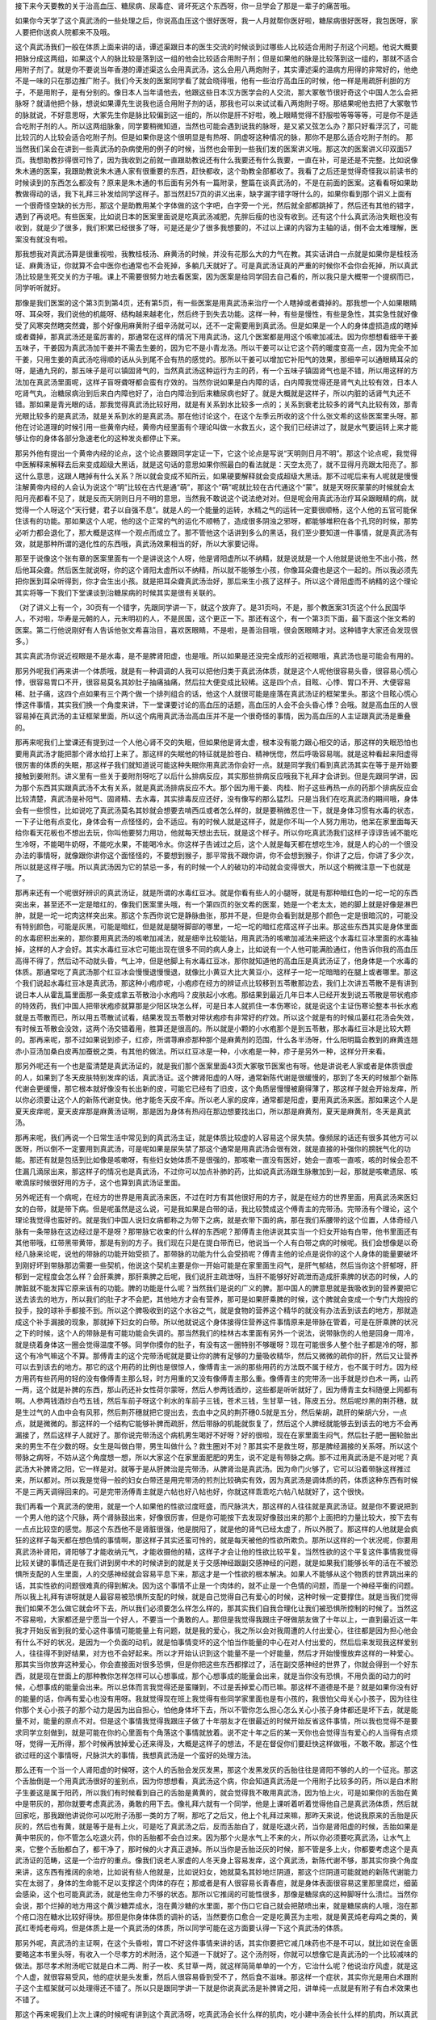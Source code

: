 接下来今天要教的关于治高血压、糖尿病、尿毒症、肾坏死这个东西呀，你一旦学会了那是一辈子的痛苦哦。
 
如果你今天学了这个真武汤的一些处理之后，你说高血压这个很好医呀，我一人月就帮你医好啦，糖尿病很好医呀，我包医呀，家人要把你送疯人院都来不及哦。
 
这个真武汤我们一般在体质上面来讲的话，谭述渠跟日本的医生交流的时候谈到过哪些人比较适合用附子剂这个问题。他说大概要把脉分成这两组，如果这个人的脉比较是落到这一组的他会比较适合用附子剂；但是如果他的脉是比较落到这一组的，那就不适合用附子剂了。就是你不要说当年香港的谭述渠这么会用真武汤，这么会用八两炮附子，其实谭述渠的温病方用得的非常好的，他绝不是一味的只在那边推广附子。我们今天发的医案同学看了就会晓得哦，他有一些治疗高血压的时候，他一样是用疏肝利胆的方子，不是用附子，是有分别的。像日本人当年请他去，他跟这些日本汉方医学会的人交流，那大冢敬节很好奇这个中国人怎么会把脉呀？就请他把个脉，想说如果谭先生说我也适合用附子剂的话，那我也可以来试试看八两炮附子呀。那结果呢他去把了大冢敬节的脉就说，不好意思呀，大冢先生你是脉比较偏到这一组的，所以你是肝不好啦，晚上眼睛觉得不舒服啦等等等等，可是你不是适合吃附子剂的人。所以这两组脉象，同学要稍微知道，当然也可能会遇到说我的脉呀，是又紧又弦怎么办？那只好看浮沉了，可能比较沉的人比较会适合吃附子剂。但是如果你是这个很明显是有热呀、阴虚呀这种情况的脉，那你不是那么适合吃附子剂的。
那当然我们呆会在讲到一些真武汤的杂病使用的例子的时候，当然也会带到一些我们发的医案讲义哦。那这次的医案讲义印双面57页。我想助教抄得很可怜了，因为我收到之前就一直跟助教说还有什么我要还有什么我要，一直在补，可是还是不完整。比如说像朱木通的医案，我跟助教说朱木通人家有很重要的东西，赶快都收，这个助教全部都收了。我看了之后还是觉得奇怪我以前读书的时候读到的东西怎么都没有？原来是朱木通的书后面有另外有一篇附录，整篇在谈真武汤的，不是在前面的医案。这看看呀如果助教做得动的话，我下礼拜三补发给同学这样子。那当然赶57页的讲义出来，缺字漏字错字呀什么的，如果你看到那个讲义上面有一个很奇怪空缺的长方形，那这个是助教用某个字体做的这个字吧，白字旁一个光，然后就全部都跳掉了，然后还有其他的错字，遇到了再说吧。有些医案，比如说日本的医案里面说是吃真武汤减肥，先胖后瘦的也没有收到。还有这个什么真武汤治失眠也没有收到，就是少了很多，我们积累已经很多了呀，可是还是少了很多我想要的，不过以上课的内容为主轴的话，倒不会太难理解，医案没有就没有啦。
 
那我想我对真武汤算是很重视啦，我教桂枝汤、麻黄汤的时候，并没有花那么大的力气在教。其实话讲白一点就是如果你是桂枝汤证、麻黄汤证，你就算不会中医你也通常也不会死掉，多躺几天就好了。可是真武汤证真的严重的时候你不会你会死掉，所以真武汤比较是生死交关的方子哦。课上不需要很努力地去看医案，因为医案是给同学回去自己看的，所以我只是大概带一个提纲而已，同学听听就好。
 
那像是我们医案的这个第3页到第4页，还有第5页，有一些医案是用真武汤来治疗一个人瞎掉或者聋掉的。那我想一个人如果眼睛呀、耳朵呀，我们说他的机能呀、结构越来越老化，然后终于到失去功能。这样一种，有些是慢性，有些是急性，其实急性就好像受了风寒突然瞎突然聋，那个好像用麻黄附子细辛汤就可以，还不一定需要用到真武汤。但是如果是一个人的身体虚损造成的瞎掉或者聋掉，那真武汤还是蛮厉害的，那通常在这样的情况下用真武汤，这几个医案都是用这个咳嗽加减法。因为你想想看细辛干姜五味子，干姜因为真武汤加干姜并不需去生姜的，因为它不是小青龙汤。所以干姜可以让它这个药的暖度变高一点，因为完全不加干姜，只用生姜的真武汤吃得顺的话从头到尾不会有热的感觉的。那所以干姜可以增加它补阳气的效果，那细辛可以通眼睛耳朵的呀，是通九窍的，那五味子是可以镇固肾气的，当然真武汤这种运行为主的药，有一个五味子镇固肾气也是不错，所以用这样的方法加在真武汤里面呢，这样子盲呀聋呀都会蛮有疗效的。当然你说如果是白内障的话，白内障我觉得还是肾气丸比较有效，日本人吃肾气丸，治糖尿病治到后来白内障也好了，治白内障治到后来糖尿病也好了。就是大概就是这样子，所以内脏的话肾气丸还不错。那如果是青光眼的话，那我觉得真武汤比较好用，就是有关系到水比较多一点的；关系到衰老比较多的肾气丸比较有效，那青光眼比较多的是真武汤，就是关系到水的是真武汤。那在他讨论这个，在这个左季云所收的这个什么张文希的这些医案里头呀。那他在讨论道理的时候引用一些黄帝内经，黄帝内经里面有个理论叫做一水救五火，这个我们已经讲过了，就是水气要运转上来才能够让你的身体各部分急速老化的这种发炎都停止下来。
 
那另外他有提出一个黄帝内经的论点，这个论点要跟同学定证一下，它这个论点是写说“天明则日月不明”。那这个论点呢，我觉得中医解释来解释去后来变成超级大黑话，就是这句话的意思如果你照最白的看法就是：天空太亮了，就不显得月亮跟太阳亮了。那这什么意思，这跟人瞎掉有什么关系？所以就会变成不知所云，如果硬要解释就会变成超级大黑话。那不过呢后来有人呢就是慢慢注解黄帝内经的人会认为说这个“明”比较在古代是通“萌”，那这个“萌”呢就比较在古代通这个“蒙”。就是天呀灰蒙蒙的时候就会太阳月亮都看不见了，就是反而天阴则日月不明的意思，当然我不敢说这个说法绝对对。但是呢会用真武汤治疗耳朵跟眼睛的病，就觉得一个人呀这个“天行健，君子以自强不息”。就是人的一个能量的运转，水精之气的运转一定要很顺畅，这个人他的五官可能保住该有的功能。那如果这个人呢，他的这个正常的气的运化不顺畅了，造成很多阴浊之邪呀，都能够堆积在各个孔窍的时候，那势必听力都会退化了，那大概是这样一个观点而成立了。那不管他这个话讲到多么的黑话，我们至少要知道一件事情，就是真武汤有效，就是那种所谓的退化性的东西哦，真武汤效果相当的好，所以大家要记得。
 
那至于说像这个张有章的医案里面有一个是讲说这个人呀，他是肾阳虚所以不纳精，就是说就是一个人他就是说他生不出小孩，然后他耳朵聋。然后医生就说呀，你的这个肾阳太虚所以不纳精，所以就不能够生小孩，你像耳朵聋也是这个一起的。所以我必须先把你医到耳朵听得到，你才会生出小孩。就是把耳朵聋真武汤治好，那后来生小孩了这样子。所以这个肾阳虚而不纳精的这个理论其实将等一下我们下堂课谈到治糖尿病的时候其实是很有关联的。
 
（对了讲义上有一个，30页有一个错字，先跟同学讲一下，就这个放弃了。是31页吗，不是，那个教医案31页这个什么民国华人，不对啦，华寿是元朝的人，元末明初的人，不是民国，这个更正一下。那还有这个，有一个第3页下面，最下面这个张文希的医案。第二行他说刚好有人告诉他张文希喜治目，喜欢医眼睛，不是啦，是善治目哦，很会医眼睛才对。这种错字大家还会发现很多。）
 
其实真武汤你说近视眼是不是水毒，是不是脾肾阳虚，也是哦。所以如果是还没完全成形的近视眼哦，真武汤也是可能会有用的。
 
那另外呢我们再来讲一个体质哦，就是有一种调调的人我可以把他归类于真武汤体质，就是这个人呢他很容易头昏，很容易心慌心悸，很容易胃口不开，很容易莫名其妙肚子抽痛抽痛，然后拉大便变成比较稀。这是四个点，目眩、心悸、胃口不开、大便容易稀、肚子痛，这四个点如果有三个两个做一个排列组合的话，他这个人就很可能是座落在真武汤证的框架里头。那这个目眩心慌心悸这件事情，其实我们换一个角度来讲，下一堂课要讨论的高血压的话题，高血压的人会不会头昏心悸？会哦。就是高血压的人很容易掉在真武汤的主证框架里面，所以这个病用真武汤治高血压并不是一个很奇怪的事情，因为高血压的人主证跟真武汤是重叠的。
 
那再来呢我们上堂课还有提到过一个人他心肾不交的失眠，但如果他是肾太虚，根本没有能力跟心相交的话，那这样的失眠恐怕也要用真武汤才能把那个肾水给打上来了。那这样的失眠他的特征就是脸苍白、精神恍惚，然后呼吸容易喘。就是这种看起来阳虚得很厉害的体质的失眠，那这样子我们就知道说可能这种失眠你用真武汤你会好一点。就是同学我们看到真武汤其实在等于是开始要接触到姜附剂。讲义里有一些关于姜附剂呀吃了以后什么排病反应，其实那些排病反应哦我下礼拜才会讲到。但是先跟同学讲，因为那个东西其实跟真武汤不太有关系，就是真武汤排病反应不大。那个因为用干姜、肉桂、附子这些再热一点的药那个排病反应会比较清楚，真武汤是补阳气、固肾精、去水毒，其实排毒反应还好，没有像写的那么猛烈。只是当我们在吃真武汤的期间哦，身体会有一些惯性，比如说吃了真武汤莫名其妙就会想要去啃西瓜或者怎么样的，就是要稍微忍住一下，就是身体习惯有水毒的状态，一下子让他有点变化，身体会有一点怪怪的，会不适应。有的时候人就是这样子，就是你不叫一个人努力用功，他呆在家里面每天给你看天花板也不想出去玩，你叫他要努力用功，他就每天想出去玩，就是这个样子。所以你吃真武汤我们这样子谆谆告诫不能吃生冷呀，不能喝牛奶呀，不能吃水果，不能喝冷水。你这样子告诫过之后，这个人就是每天都在想吃生冷，就是人的心的一个很没办法的事情呀，就像跟你讲你这个面怪怪的，不要想到猴子，那平常我不跟你讲，你不会想到猴子，你讲了之后，你讲了多少次，所以就是这样子哦。所以真武汤因为它的禁忌一多，有的时候一个人的破功的冲动就会变得很大，所以这个稍微注意一下也就是了。
 
那再来还有一个呢很好辨识的真武汤证，就是所谓的水毒红豆冰。就是你看有些人的小腿呀，就是有那种暗红色的一坨一坨的东西突出来，甚至还不一定是暗红的，像我们医案里头哦，有一个第四页的张文希的医案，她是一个老太太，她的脚上就是好像是淋巴肿，就是一坨一坨肉这样突出来。那这个东西你说它是静脉曲张，那并不是，但是你会看到就是那个颜色一定是很暗沉的，可能没有特别颜色，可能是灰黑，可能是暗红，但是就是腿呀脚部的哪里，一坨一坨的暗红疙瘩这样子出来。那这些东西其实是身体里面的水毒瘀积出来的，那你要用真武汤的咳嗽加减法，就是细辛比较能钻，用真武汤的咳嗽加减法来把这个水毒红豆冰里面的水毒抽掉，这样的人才会好。其实水毒红豆冰它可能出现在很多不同的病人身上，比如说有一个人他可能满脸通红，他告诉你我的高血压高得不得了，然后动不动就头昏，气上冲，但是他脚上有水毒红豆冰，那你就知道他的高血压是真武汤证了，他身体是一个水毒的体质。那通常吃了真武汤那个红豆冰会慢慢退慢慢退，就像比小黄豆大比大黄豆小，这样子一坨一坨暗暗的在腿上或者哪里。那这个我们说起水毒红豆冰是真武汤，那这种小疱疹呢，小疱疹在经方的辨证点比较移到五苓散那边去，我们上次讲五苓散不是有讲到说日本人从霍乱篇里面那一条变成拿五苓散治小水疱吗？皮肤起小水疱。那结果到最近几年日本人已经开发到说五苓散是带状疱疹的特效药，我们中国人把带状疱疹就算那是少阳区块怎么样，可是日本人就抓住一本伤寒论，就是说这个主证伤寒论整本书长水疱就是五苓散而已，所以用五苓散试试看，结果发现五苓散对带状疱疹有非常好的疗效。所以这个就是有的时候瓜蒌红花汤会失效，有时候五苓散会没效，这两个汤交错着用，胜算还是很高的。所以就是小颗的小水疱那个是到五苓散，那水毒红豆冰是比较大颗的。那再来呢，那不过如果说到疹子，红疹，所谓荨麻疹那种那个是麻黄剂的范围，什么各半汤呀，什么阳明篇会教到的麻黄连翘赤小豆汤加桑白皮再加蚕蜕之类，有其他的做法。所以红豆冰是一种，小水疱是一种，疹子是另外一种，这样分开来看。
 
那另外呢还有一个也是蛮清楚是真武汤证的，就是我们那个医案里面43页大冢敬节医案也有呀。他是讲说老人家或者是体质很虚的人，如果到了冬天皮肤特别发痒的话，真武汤证。这个脾肾阳虚的人呀，通常新陈代谢是很缓慢的，那到了冬天的时候那个新陈代谢会更缓慢，那它根本就好像没有长出新的皮，可能它已经有了旧皮，这个角质层慢慢被磨得薄了，那这样子就会开始发痒，所以你必须要让这个人的新陈代谢变快。他才能冬天皮不痒。所以老人家的皮痒，通常都是阳虚，要用真武汤来医。那如果这个人是夏天皮痒呢，夏天皮痒那是麻黄汤证啊，那是因为身体有热闷在那边想要找出口，所以那是麻黄剂，夏天是麻黄剂，冬天是真武汤。
 
那再来呢，我们再说一个日常生活中常见到的真武汤主证，就是体质比较虚的人容易这个尿失禁。像频尿的话还有很多其他方可以医呀，所以倒不一定要用到真武汤，可是呢如果是尿失禁了那这个通常是用真武汤会很有效，就是直接的补强你的膀胱气化的功能。那还有就是包括到比如像是咳嗽呀，有些妇女她体质不是很强的，那咳嗽一直没有医好，她会一直咳一直咳，咳的时候会忍不住漏几滴尿出来，那这样子的情况也是真武汤，不过你可以加点补肺的药，比如说真武汤跟生脉散加到一起，那就是咳嗽遗尿、咳嗽滴尿时候很好用的方子，这个也算到真武汤证里面。
 
另外呢还有一个病呢，在经方的世界是用真武汤来医，不过在时方有其他很好用的方子，就是在经方的世界里面，用真武汤来医妇女的白带，就是带下病。但是呢虽然是这么说，可是我如果是白带的话，我比较赞成这个傅青主的完带汤。完带汤有个理论，这个理论我觉得也蛮好的。就是我们中国人说妇女病都称之为带下之病，就是衣带下面的病，那在我们系腰带的这个位置，人体奇经八脉有一条带脉在这边经过是不是呀？那带脉它收束的什么样的东西呢？那傅青主他讲说其实当一个妇女开始有白带，他书里面还有其他带哦，红带黑带黄带，那是有别的方子。我们现在只是在提白带而已，他说当一个人有白带之病的时候呢。我们会想像是以奇经八脉来论呢，说他的带脉的功能开始受损了。那带脉的功能为什么会受损呢？傅青主他的论点是说你的这个人身体的能量要破坏到刚好坏到带脉那边需要一些契机，他说这个契机主要是你一开始可能是在家里面生闷气，是肝气郁结，然后当你这个肝郁呀，肝郁到一定程度会怎么样？会肝乘脾，那肝乘脾之后呢，我们说肝主疏泄呀，当肝不能够好好疏泄而造成肝乘脾的状态的时候，人的脾脏就不能发挥它原来该有的功能。脾的功能是什么呢？当然我们是说的广义的脾。那中国人的脾意思就是我吸收到的营养要把它送去该去的地方，所以我们的肚子才不会肥，其他地方才会有营养，那可是如果肝乘脾的时候，这个脾就会变成一个专门大炮投的投手，投的球补手都接不到。所以这个脾吸收到的这个水谷之气，就是食物的营养这个精华的就没有办法丢到该去的地方，那就造成这个补手漏接的现象，那就掉下妇女的白带。所以他就说这个身体接得住营养这件事情原来是带脉在管着，可是在肝乘脾的状况之下的时候，这个人的带脉是有可能功能会失调的。那当然我们的桂林古本里面有另外一个说法，说带脉伤的人他是回身一周冷，就是绕着身体这一圈会觉得温度不够。同学你摸你的肚子，有没有这一圈特别不够暖呀？现在可能很多人整个肚子都是冷的呀，那这个有冷气嘛这个不算。那傅青主的这个完带汤呢就是要让你的脾有足够的力量吸收精华，然后又微微的疏你的肝，然后又让营养可以去到该去的地方。那它的这个用药的比例也是很惊人，像傅青主一派的那些用药的方法既不属于经方，也不属于时方。因为经方用药有些药用的轻的没有像傅青主那么轻，时方用重的又没有像傅青主那么重。像傅青主的完带汤一出手就是炒白术一两，山药一两，这个就是补脾的东西，那山药还补女性荷尔蒙呀，然后人参两钱酒炒，这些都是听听就好了，因为傅青主女科随便上网都有啊。人参两钱酒炒白芍五钱，然后车前子呀这个利水的车前子三钱，苍术三钱，生甘草一钱，陈皮五分。然后呢炒黑的荆芥穗，就是生过气的人血中会有风邪，然后荆芥穗就把它提出去，去血中之风的荆芥穗0.5就是五分，然后柴胡，疏肝的柴胡六分，一点点，就是微微的。那这样的一个结构它能够补脾而疏肝，然后带脉的机能就恢复了，然后这个人脾经就能够去到该去的地方不会再漏接了，然后这样子人就好了。那你说完带汤这个病机男生喝好不好呀？好的很啦，现在在家里面生闷气，然后肚子肥一圈轮胎出来的男生不在少数的呀。女生是叫做白带，男生叫做什么？救生圈对不对？那其实不是救生呀，那是脾经漏接的关系呀。所以这个带脉之病呀，不妨从这个角度想一想，所以大家这个在家里面肥肥的男生，说不定是有带脉之病。那不过用真武汤是不是对呢？真武汤大补脾肾之阳，它一样是对。就等于是从肝脾治是完带汤，从脾肾治是真武汤。因为命门火够了，它可以沿着带脉这样推过来，所以都对。所以我是觉得一般的妇女白带还是用完带汤的煎剂比较确实有效，因为真武汤是调体质的药，体质这种东西有时候不是三两天调得回来的。可是完带汤傅青主就是六帖也好八帖也好，你就这样乖乖吃六帖八帖就好了，这个很快。
 
我们再看一个真武汤的使用，就是一个人如果他的性欲过度旺盛，而尺脉洪大，那这样的人往往就是真武汤证。就是你不要说把到一个男人他的这个尺脉，两个肾脉鼓出来，好像很厉害，但是你可能按下去发现好像鼓出来的那个上面把的力量比较大，按下去有一点点比较空的感觉。那这个东西他不是肾脏很强，他是脱阳了，就是他的肾气已经太虚了，所以外脱了。那这样的人他就是会疯狂的这样子每天都在想色情的事情啊，那这样子其实还蛮可怜的，就是每天被他的性欲所欺负。那所以这样的一个状况呢，你要用真武汤补肾阳，肾阳够了才能收纳元气，才能收摄他的精，这样子才会让他的性欲比较平复。当然性欲的这个平复这件事情我觉得比较关键的事情还是在我们讲到房中术的时候讲到的就是关于交感神经跟副交感神经的问题，就是如果我们能够长年的活在不被恐惧所支配的人生里面，人的交感神经就会容易平息下来，那这才是一个性欲的根本解决。如果人不能够从这个物质的世界跳出来的话，其实性欲的问题很难真的得到解决。因为这个事情不止是一个肉体的，就不止是一个色情的问题，而是一个神经平衡的问题。所以我上礼拜有讲呀就是人最容易被恐惧所支配的时候，就是自己觉得自己有爱心的时候，这种时候一定要撑住。就是当我们觉得我们如果不怎么做它就会坏下去，所以我们必须要怎么样怎么样的，那其实我们自我合理化让我们被恐惧所控制的时候了。当然这不容易啦，大家都还是宁愿当一个好人，不要当一个勇敢的人。那但是我觉得我跟庄子呀做朋友做了十年以上，一直到最近这一年我才开始反省到我的爱心这件事情可能能量上有问题，就是我的爱心，我之所以会对我周遭的人付出爱心，往往都是因为担心他会有什么不好的状况，是因为一个负面的动机，就是怕事情变坏的这个怕当作能量的中心在对人付出爱的，然后后来发现我这样爱别人，往往得不到好结果，对方也不会好起来。所以才开始认识到这个能量不是一个好能量，然后才开始慢慢放弃这样的一种爱心。那其实当你放弃这种爱心，你会直接面对很多恐惧，但是你把这些东西都撑过了，活在副交感神经的世界了，你就会得到一个好东西，就是现在世面上的那种教你怎样怎样可以心想事成，那个心想事成的能量会出来，就是当你没有恐惧，不用负面的动力的时候，心想事成的能量会出来。所以总体而言我觉得还是蛮赚到，不过是丢掉爱心而已嘛。那这样不道德是不是？就是如果你没有好的能量的话，你再有爱心也没有用呀。我就觉得现在班上我觉得有些同学家里面也是有小孩的，我很怕父母关心小孩子，因为往往你那个关心小孩子的那个动力是因为出自担心，怕他身体坏下去，所以不管你怎么担心怎么关心小孩子身体都还是坏下去，就是能量不对，能量的原点不对。但是这个事情我觉得我跟庄子做了十年朋友才在很最近的时候开始反省这件事情，所以我也觉得不是要求同学立刻做到，就是可能在你的心里面有个角落这个事情就放着。说不定十年之后的某一天你也会觉得当有爱心的人当得有点烦呀，觉得一无所得，那个时候再放掉爱心还来得及，大概是这样子的想法，不是在督促你们要赶快这样做哦，不敢不敢。那这个性欲过旺的这个事情呀，尺脉洪大的事情，我想真武汤是一个蛮好的处理方法。
 
那么还有一个当一个人肾阳虚的时候呀，这个人的舌胎会发灰发黑，那这个发黑发灰的舌胎往往是肾阳不够的人的一个征兆。那这个舌胎倒是一个用真武汤很好的鉴别点，因为你想想看，真武汤这个病，你会知道真武汤是一个用附子比较多的药，所以是白术附子生姜这是属于阳药，所以我们有时候看到自己的舌胎是黄黄的，就会觉得我不敢用真武汤，因为怕上火，可是如果你的舌胎在黄中是带灰的，那你就要考虑真武汤，勇敢的用下去。像礼拜六就有一个同学，他是上课听着听着觉得他自己是真武汤体质，然后就回家吃，那我跟他讲说你可以吃附子汤那一类的方了啊，那吃了之后又，他上个礼拜过来嘛，那昨天来说，他说我原来的舌胎是灰灰的，然后也有黄，就是等于是有上火，可是吃了真武汤之后，反而舌胎白了，就是吃退火药，当你是肾阳虚的时候，舌胎如果是黄中带灰的，你不管怎么吃退火药，你的舌胎都不会白过来。因为那个火是水气上不来的火，所以你必须要吃真武汤，让水气上来，它整个舌胎都白了，都干净了，那时候的火才真正退掉。所以当你是舌胎泛灰的时候，那不管是多上火，你都要考虑这个是真武汤证的范畴，这是一个治疗的重点。像我们说老人家虚的人冬天身上容易发痒，这个真武汤，新陈代谢不够，那其实你换个角度来讲，这东西有推阔的余地，比如说有些人他就是，比如说妇女，她就莫名其妙地烂阴道，那这个烂阴道可能就她的新陈代谢能力实在太弱了，身体的生命能不足以支撑这个肉体的存在；那或者是有人很容易长青春痘，就是身体表面很容易这里那里腐烂，细菌会感染，这个也可能真武汤，就是他生命力不够的状态。那所以它推阔的可能性很多，那像是糖尿病的这种脚呀什么溃烂。当然你会说，那个烂掉的地方用这个黄沙糖弄成水，泡在黄沙糖的水里面，那个伤口它自己就会把脓喷出来，就是糖尿病的人哦，泡在那个疮口泡在糖水比较好得快。那但是你身体体质的调补的话，当然要伤口愈合一定是吃黄芪为主啦，就是黄芪炖老母鸡之类的，黄芪红枣炖老母鸡，但是体质上是一个真武汤的体质，所以同学可能在这方面要认得一下这个真武汤的体质。
 
那另外呢，真武汤的主证啊，在这个头昏啦，胃口不好这件事情来讲的话，其实你要把它减几味药也不是不可以，就比如说在金匮要略这本书里头呀，有收入一个尽孝方的术附汤，这个知道一下就好了。这个汤剂呀，你就可以想像它是真武汤的一个比较减味的做法。那尽孝术附汤呢它就是白术二两、附子一枚、炙甘草一两，就这样简简单单的一个方，它治什么呢？他说治疗风虚，就是这个人虚，就很容易受风，他的症状是头发重，然后人很容易昏到受不了，然后食不滋味。那这样一个症状，其实你光是用白术跟附子这个主框架就可以处理得还不错了。所以只是跟同学讲一下就是你说真武汤是补脾肾之阳，讲单纯一点就是有附子有白术效果也不错了。
 
那这个再来呢我们上次上课的时候呢有讲到这个真武汤呀，吃真武汤会长什么样的肌肉，吃小建中汤会长什么样的肌肉，所以真武肌比较有棱有角，小建肌比较圆滑一点。那从这个角度来说的话，如果有一个人他的肉就是松松的，肥肥的，垮垮的，那是不是就等于他缺乏真武汤的肌肉？那这样子是不是可以算真武汤证？如果一个人他的那个脸色或者肉皮肤看起来就是灰灰白白，肥肥垮垮的，其实这样的人就蛮有可能落在真武汤证哦，就是肌肉松驰，容易浮肿，容易疲倦。你看有些人比较容易浮肿，就是有些人他早上起来，就对着镜子这样叹息，说怎么办睡觉眼睛都泡泡的很难看哦，那如果你白白肥肥肉松松，又眼睛容易泡泡，那这样子的话真武汤证出来了啊，那就可以吃真武汤。
 
但是呢说到肉松这件事情啊，有一个可能性是让它不在真武汤的范围里面的。就是呀黄帝内经里面有一小段经文有讲到一件事情，它是说人的肉如果是，一般来讲人的肉就好像爬在骨头上面的一种爬藤类的东西，照理说人的肉会很喜欢扒住人的骨头才对呀，可是呢当人有一个状况出来的时候，人的肉会不喜欢往骨头上面靠，所以这个肉就会自动的，明明你也没有几岁，蝴蝶绣就已经很明显了。就是一放松，有些人是这种状况就是明显到说他有练肌肉嗬，练的胸肌什么很大的，可是他坐在沙发上看电视的时候，胸肌是掉到这里来的。这个手上的肌肉是真的肌肉哦，可是一放松的时候，这样子蝴蝶绣都出来。那这样的人我看过的一个是贩毒的，就所谓的药头，那人为什么会变成肌肉有，可是不喜欢往骨头上靠呢？那古中医书就说这个是因为人的骨头太寒了，就是他的骨头充满寒气的时候，这个肉会觉得那个东西冷冰冰的，像死掉的东西一样，我不要跟它做朋友。所以骨头太寒的时候，人的肉会喜欢垮，不喜欢往骨头上面靠。那要去骨头的寒气，你说白术附子之类的药有没有效呀？那有效，但是最直接有效的还是地黄麻黄组，就是阳和汤。那直接让骨头暖起来的药物，我觉得阳和汤比较好用，当熟地黄多于麻黄二十倍的时候，这样的麻黄刚好可以把骨头里面的寒邪逼出来。所以往往你呀如果你是觉得你的肉呀怎么都垮垮的，你要摸一摸，用你的手去抠一抠你的骨头。感觉一下你的骨头跟你的肉相比呀，是肉比较冷，还是骨头比较冷，如果你是骨头比肉冷的人，那你的这个肌肉的松驰就请用阳和汤。用了阳和汤让你的骨头比肉要温暖，那你的这个肉就喜欢往骨头上面靠了。就是现代人的蝴蝶绣很多人是这样来的，就骨头不够暖。那骨头不够暖，这个骨头里面有寒气积久了会变成什么东西呀？骨头会阴实，那骨头阴实会怎么样呀？会长骨刺，椎间盘会突出来。所以我觉得如果你说临床上面我最爱开的药的第一名是真武汤的话，那在台湾这个地方第二名就是阳和汤。因为台湾人骨头寒的很多，所以这个方子不妨把握把握，阳和汤、真武汤都是台湾人的家庭常备良药。
那么不过呢，我觉得很多东西，读这个伤寒杂病论哦，我想我们不一定能够在有生之年完全开发出这本书里面所有的医术，因为这本书里面有些东西实在是蛮掉轨的。就比如说有一个方子它是治黄汗的吧，就是人出汗是黄颜色的，它是桂枝加黄芪汤，就是桂枝汤里面加黄芪，红枣再多几颗这样子。那这样子一个方子哦，我们的那个大余助教，因为是开业在当中医嘛，他有一次他妈妈的朋友还是什么来哦，然后他就看病呀，反正就是一下子想不出怎么办，就电脑按search呀，就在桂林古本这样子全文检索，来看有没有条文可来用用看的。结果就跳出桂枝加黄芪汤里面有一个主证是什么呢？是腰髋松驰，就是这个腰胯无力这件事情。那结果呢他就给那个阿姨开，然后那阿姨回去给她家里面妈妈还是婆婆吃，就吃了以后这个髋关节的问题就好了。然后他再给他妈妈的朋友几个阿姨吃，都是吃了就好。一天的药量也不过是桂枝汤汤十克，再加三四克的黄芪，再加一两克的红枣这样子。那效果那么好，你可能会说现在我来倒推当然可以说桂枝加黄芪汤这个结构上面来讲，它会变成一个专补三焦的药，那补三焦就是补少阳，补少阳就是补胆经，补胆经就是补环跳。所以它有奇怪的疗效出来，就是竟然一个治黄汗的桂枝加黄芪汤是髋关节病的特效药。那我听了以后就觉得特别厉害，那我来试试看，因为我这个人呀一向懒惯了，很讨厌那种类似蹲马步之类的动作，现在西洋人叫XX什么东西呀，我已经不会念了，太久没有听那个字了。那这个我就发现吃了这个桂枝加黄芪汤呀，哎，真的在这个好像蹲马步的姿势的时候觉得下盘变稳了，所以人家说这个腰胯不好去整整骨呀或者怎么样，没想到这样一小包药也可以搞得不错哦。那就是助教在无意之间发现的这个推扩用法，那这样的推扩用法，其实我觉得那是属于我们读伤寒杂病论的每一个人的惊喜。因为这件事情不是等着我来教你，或者是怎么样的。就是我们在自己日常生活中用着用着常常就会发现，助教发现了，我没发现。那有些时候，就别的医生他们就发现别的使用法，这都是蛮好玩的事情啦，也不用期待，因为它的正轨上面有的东西，其实就很值得我们学习了，但是在用着用着的时候，有时候我们会发现它有更多的推扩用途哦。那结果我们讲到肌肉松驰、容易浮肿、容易疲倦的体质，那蛮有可能是用到这个真武汤的。
 
那再来呢，我们说真武汤的这个症状在伤寒里面呀，不是有这种什么肌肉抽搐呀那种表现，那这样的表现呢我们就会有几个话题可以来想一想。第一个就是呀如果一个人他是脑溢血之后，你想一个中风的人，他可能他在没有完全复原的时候，他这个人就是怎么样？嘴巴歪眼睛歪，然后呢会抽搐，这个半身不遂，容易摔跤，震颤麻痹，眼球会一抽一抽的。那这些东西其实很多是挂到真武汤证的哦。那用真武汤能怎么样？能够加速他的复原，因为中风的人肾阳够，他会复原比较好，所以真武汤它也可以是中风后的一个非常好的保养药。那这一类的症状我们之前到现在讲的所有真武汤证，如果发生在心脏衰竭的时候的，它就用呀，就是心脏衰竭也可以有机会是挂到真武汤证的。
 
那像是刘渡舟也在说，其实我们一般中医认为说癫痫这个病，就是在地上抽搐吐白沫这个病。他说癫痫这个病我们一般是照痰证医呀，用什么滚痰丸呀，或者怎么样，但是有的时候我们用那些把这种粘稠的痰拔掉的药效果不会很好，那你就要注意一下，这个癫痫的患者他到底是挂到这种浓浓的痰这边，还是挂到水毒这边。如果他的体质跟一些症状的表态是在真武汤的框架里面，是在五苓散的框架里面，像什么癫眩而吐涎沫者，五苓散主之，是有可能挂到真武汤跟五苓散的框架的哦，那个时候反而是真武汤跟五苓散会比较有用哦。
 
所以我们中医的学习还是要以抓主症为主，至于说西医的很多病名我是觉得那个好奇心哦太大恐怕不见得会很好。上次，好像就昨天还是哪一天，昨天有一个学弟他跟我讲说他有一个朋友呀是一个什么什么样的病，就是肌肉自己会溶解掉还是怎么样的。然后他就开始这样告诉我听，西医说这是体内怎样的化学变化，怎样怎样。然后我听着听着就跟我的学弟讲说，如果你再把西医的内容再给我讲得清楚一些的时候，我大概就再想不出来中医要怎么医了。就是让我失了那个中医的这种外部观察辨证框架，然后听到里面这个酵素这个酵素，然后怎么样，我想我的中医功夫就散架了哦，大概会有这种感觉，所以我想我们既然学中医嘛就是以抓主症为主哦。就是很多太精密的研究报告还是先不要知道好了，知道了也不一定好。
 
那这个水毒体质的人当然有可能会肠胃的吸收水的功能也不好嘛。所以如果你有一个人他的症状是常常拉肚子，然后常常尿比较少，然后腹部会有闷闷的钝痛，然后大便之后，拉了肚子之后又有点脱力感。那这样子的时候，其实他就有可能是真武汤的水毒体质。那另外还可以再换一个讲法，因为我们台湾人呢长到今天，其实我们许许多多的台湾人就是所谓的水果宝宝呀。美国人是牛奶宝宝，男人到了五六十岁的时候摄护腺一定会废掉，这是牛奶宝宝的特征。那这个水果宝宝呀牛奶宝宝呀这种人，有的时候我们带着这个水毒体质，这个体质会变成别的病，那这时候你在听主证的时候你就要会想，比如说如果有一个人跟你讲，他特别讨厌游泳，他觉得人泡在冷水里面就全身不舒服——真武汤体质。就是身体里面有冷水了，人就会特别讨厌外面的冷水，就有这样的事情。就比如你听到一个气喘病的患者，他跟你讲说我呀夏天不容易发，冬天容易发，而且我冬天呢总是在洗澡间里面发，就是吸到水蒸气了就会发了，那是水毒体质，就是这个气喘是肾阳虚的水毒体质。就是当这个人的疾病好像遇到冷水会引发的时候，你就要想想看他有可能是真武汤的体质。你就要看看他的舌头，把把他的脉，然后问问他的生活起居饮食作息，了解了解，是不是可能要用真武汤呀。
 
那另外呢还有一点就是我们在杂病里头呀用到真武汤，究竟剂量要大还是小。我这次医案里头有特别请助教收两个医案，就是在27页、28页这个地方呀有一个朱进忠的医案，那两个医案就是专门讲真武汤哦用很小很小的小小剂量有效，医得很好。结果呢病人嫌这个药怎么这那么小包，加一点点，结果一加，就吃坏了。也就是说虽然呀我们在治疗这个什么高血压什么的时候，我们真武汤可能会用得很多，附子用得很大哦，八两都用下去。但是呢有一些人的某个体质呢是不适合一下子附子剂用太多的，那不适合用附子剂用太多的，有两个机会。一个机会呢比较是民国初年的这个祝味菊在临床的时候发生，就说这个人呢他用了附子剂反而这个人病情恶化变得不可收拾。那他就觉得说那个不可收拾，因为这个人的身体体质已经太寒了，寒到会有格拒的现象了。他平常所有的毛病哦都被冰冻在好像把他身体上很多病都放在冷冻库一样关起来不管它。那一用了附子剂，开始化冰的时候，病都冲出来了，然后救不了了，那这是一个情况。但是这个不是朱进忠讲的情况。朱进忠他在医案里面讲的情况是虽然我们现代的人大部分需要用到真武汤，都是标准的阳虚阴实的体质，但是有些人他是属于比较偏阴虚那一边的。那我们说中国人说虚劳虚劳，这个劳这个字呢其实是比较偏阴虚的。那这样子体质的人其实在张仲景的书里面是比较在小建中汤证的框架里面的人。当然我们现在还没有教张仲景虚劳篇，所以我们可能这个地方不会讲得很多，因为张仲景虚劳篇里面就讲到，像是阴虚类的虚劳你说小建中汤算不算？算，小建中汤治阴虚的药很多。酸枣仁汤算不算？算，因为它是睡太少，熬夜赶很多工作，弄到水都干掉了，睡不着觉，算。那这个大黄蟅虫丸证算不算？算，因为他干血痨，有瘀血在这里面干掉，血不通，人也是干干的。然后甚至薯蓣丸证算不算？算，因为薯蓣丸是营养不良，整个人瘦巴巴的。就是当一个人的体质是座落在张仲景虚劳的劳证的范围的时候，有时候他的身体实在是不耐烧啊，你用真武汤恢复阳气。就好像这个人的整个身体你就想他这个人他是一块牛肉干，就是一块带水的牛排，然后这么厚，这么重，那一块牛肉干这么薄这么轻，那这两个东西你要把它烧热需要的火力是完全不一样的，你把牛排刚好煎熟，你想牛肉干已经变成炭了。所以当那个人是处在牛肉干的状态的时候，你用阳药要比较小心一点。这个地方，我想以后我们学到虚劳篇之后哦，就会了解虚劳人是怎么样一个体质，那这个时候再回头用真武汤就会顺手了。
